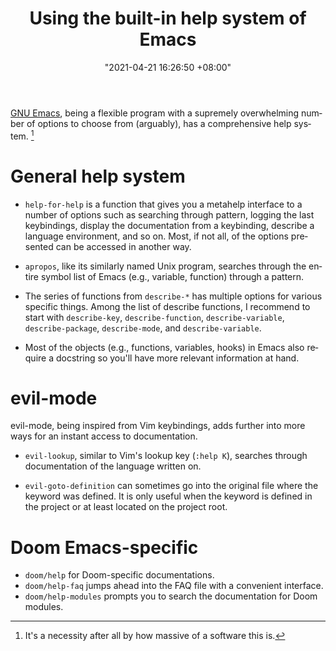 #+title: Using the built-in help system of Emacs
#+date: "2021-04-21 16:26:50 +08:00"
#+date_modified: "2021-04-21 18:01:56 +08:00"
#+language: en


[[roam:Emacs][GNU Emacs]], being a flexible program with a supremely overwhelming number of options to choose from (arguably), has a comprehensive help system.
[fn:: It's a necessity after all by how massive of a software this is.]




* General help system

- ~help-for-help~ is a function that gives you a metahelp interface to a number of options such as searching through pattern, logging the last keybindings, display the documentation from a keybinding, describe a language environment, and so on.
  Most, if not all, of the options presented can be accessed in another way.

- ~apropos~, like its similarly named Unix program, searches through the entire symbol list of Emacs (e.g., variable, function) through a pattern.

- The series of functions from ~describe-*~ has multiple options for various specific things.
  Among the list of describe functions, I recommend to start with ~describe-key~, ~describe-function~, ~describe-variable~, ~describe-package~, ~describe-mode~, and ~describe-variable~.

- Most of the objects (e.g., functions, variables, hooks) in Emacs also require a docstring so you'll have more relevant information at hand.




* evil-mode

evil-mode, being inspired from Vim keybindings, adds further into more ways for an instant access to documentation.

- ~evil-lookup~, similar to Vim's lookup key (~:help K~), searches through documentation of the language written on.

- ~evil-goto-definition~ can sometimes go into the original file where the keyword was defined.
  It is only useful when the keyword is defined in the project or at least located on the project root.




* Doom Emacs-specific

- ~doom/help~ for Doom-specific documentations.
- ~doom/help-faq~ jumps ahead into the FAQ file with a convenient interface.
- ~doom/help-modules~ prompts you to search the documentation for Doom modules.
